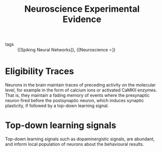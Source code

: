 :PROPERTIES:
:ID:       071ccf84-f23c-4b79-8e5d-4f91feac68d5
:END:
#+title: Neuroscience Experimental Evidence

- tags :: {[Spiking Neural Networks]}, {[Neuroscience ⭐]}

* Eligibility Traces

Neurons in the brain maintain traces of preceding activity on the
molecular level, for example in the form of calcium ions or
activated CaMKII enzymes. That is, they maintain a fading memory of
events where the presynaptic neuron fired before the postsynaptic
neuron, which induces synaptic plasticity, if followed by a top-down
learning signal.

* Top-down learning signals

Top-down learning signals such as dopaminergistic signals, are
abundant, and inform local population of neurons about the behavioural
results.

